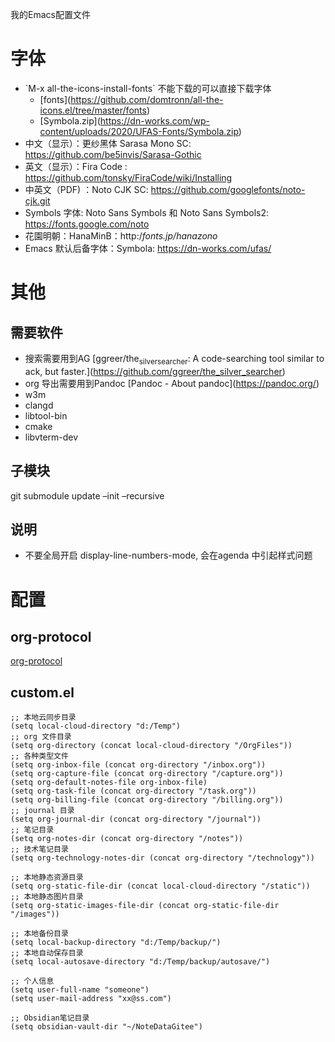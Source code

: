 我的Emacs配置文件


* 字体
- `M-x all-the-icons-install-fonts` 不能下载的可以直接下载字体
	- [fonts](https://github.com/domtronn/all-the-icons.el/tree/master/fonts)
	- [Symbola.zip](https://dn-works.com/wp-content/uploads/2020/UFAS-Fonts/Symbola.zip)

- 中文（显示）：更纱黑体 Sarasa Mono SC: https://github.com/be5invis/Sarasa-Gothic
- 英文（显示）：Fira Code : https://github.com/tonsky/FiraCode/wiki/Installing
- 中英文（PDF) ：Noto CJK SC: https://github.com/googlefonts/noto-cjk.git
- Symbols 字体: Noto Sans Symbols 和 Noto Sans Symbols2: https://fonts.google.com/noto
- 花園明朝：HanaMinB：http://fonts.jp/hanazono/
- Emacs 默认后备字体：Symbola: https://dn-works.com/ufas/

* 其他
** 需要软件
- 搜索需要用到AG [ggreer/the_silver_searcher: A code-searching tool similar to ack, but faster.](https://github.com/ggreer/the_silver_searcher)
- org 导出需要用到Pandoc [Pandoc - About pandoc](https://pandoc.org/)
- w3m
- clangd
- libtool-bin
- cmake
- libvterm-dev
** 子模块
git submodule update --init --recursive
** 说明
 - 不要全局开启 display-line-numbers-mode, 会在agenda 中引起样式问题

* 配置
** org-protocol
[[https://orgmode.org/worg/org-contrib/org-protocol.html][org-protocol]]

** custom.el
#+BEGIN_SRC elisp
;; 本地云同步目录
(setq local-cloud-directory "d:/Temp")
;; org 文件目录
(setq org-directory (concat local-cloud-directory "/OrgFiles"))
;; 各种类型文件
(setq org-inbox-file (concat org-directory "/inbox.org"))
(setq org-capture-file (concat org-directory "/capture.org"))
(setq org-default-notes-file org-inbox-file)
(setq org-task-file (concat org-directory "/task.org"))
(setq org-billing-file (concat org-directory "/billing.org"))
;; journal 目录
(setq org-journal-dir (concat org-directory "/journal"))
;; 笔记目录
(setq org-notes-dir (concat org-directory "/notes"))
;; 技术笔记目录
(setq org-technology-notes-dir (concat org-directory "/technology"))

;; 本地静态资源目录
(setq org-static-file-dir (concat local-cloud-directory "/static"))
;; 本地静态图片目录
(setq org-static-images-file-dir (concat org-static-file-dir "/images"))

;; 本地备份目录
(setq local-backup-directory "d:/Temp/backup/")
;; 本地自动保存目录
(setq local-autosave-directory "d:/Temp/backup/autosave/")

;; 个人信息
(setq user-full-name "someone")
(setq user-mail-address "xx@ss.com")

;; Obsidian笔记目录
(setq obsidian-vault-dir "~/NoteDataGitee")
#+END_SRC

